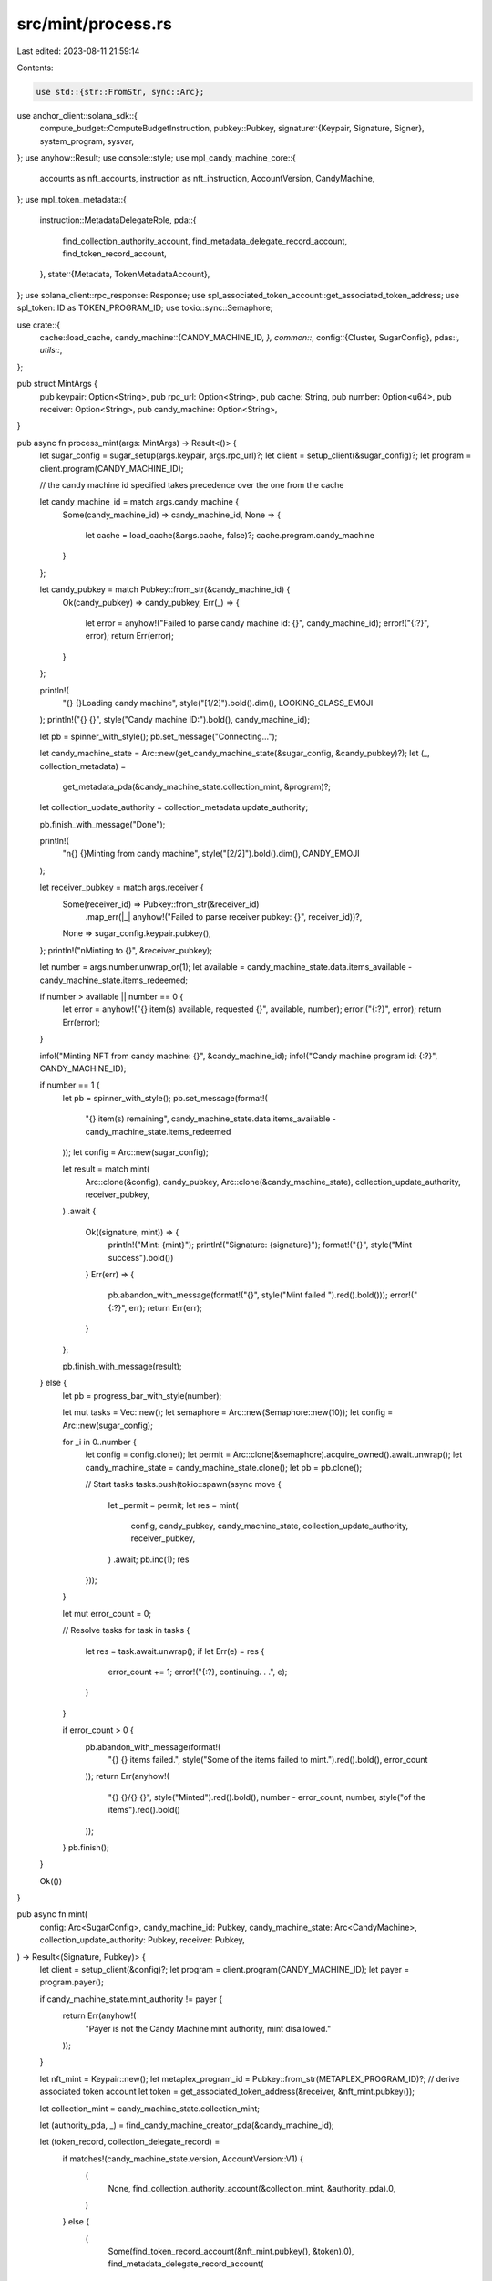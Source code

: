 src/mint/process.rs
===================

Last edited: 2023-08-11 21:59:14

Contents:

.. code-block:: rs

    use std::{str::FromStr, sync::Arc};

use anchor_client::solana_sdk::{
    compute_budget::ComputeBudgetInstruction,
    pubkey::Pubkey,
    signature::{Keypair, Signature, Signer},
    system_program, sysvar,
};
use anyhow::Result;
use console::style;
use mpl_candy_machine_core::{
    accounts as nft_accounts, instruction as nft_instruction, AccountVersion, CandyMachine,
};
use mpl_token_metadata::{
    instruction::MetadataDelegateRole,
    pda::{
        find_collection_authority_account, find_metadata_delegate_record_account,
        find_token_record_account,
    },
    state::{Metadata, TokenMetadataAccount},
};
use solana_client::rpc_response::Response;
use spl_associated_token_account::get_associated_token_address;
use spl_token::ID as TOKEN_PROGRAM_ID;
use tokio::sync::Semaphore;

use crate::{
    cache::load_cache,
    candy_machine::{CANDY_MACHINE_ID, *},
    common::*,
    config::{Cluster, SugarConfig},
    pdas::*,
    utils::*,
};

pub struct MintArgs {
    pub keypair: Option<String>,
    pub rpc_url: Option<String>,
    pub cache: String,
    pub number: Option<u64>,
    pub receiver: Option<String>,
    pub candy_machine: Option<String>,
}

pub async fn process_mint(args: MintArgs) -> Result<()> {
    let sugar_config = sugar_setup(args.keypair, args.rpc_url)?;
    let client = setup_client(&sugar_config)?;
    let program = client.program(CANDY_MACHINE_ID);

    // the candy machine id specified takes precedence over the one from the cache

    let candy_machine_id = match args.candy_machine {
        Some(candy_machine_id) => candy_machine_id,
        None => {
            let cache = load_cache(&args.cache, false)?;
            cache.program.candy_machine
        }
    };

    let candy_pubkey = match Pubkey::from_str(&candy_machine_id) {
        Ok(candy_pubkey) => candy_pubkey,
        Err(_) => {
            let error = anyhow!("Failed to parse candy machine id: {}", candy_machine_id);
            error!("{:?}", error);
            return Err(error);
        }
    };

    println!(
        "{} {}Loading candy machine",
        style("[1/2]").bold().dim(),
        LOOKING_GLASS_EMOJI
    );
    println!("{} {}", style("Candy machine ID:").bold(), candy_machine_id);

    let pb = spinner_with_style();
    pb.set_message("Connecting...");

    let candy_machine_state = Arc::new(get_candy_machine_state(&sugar_config, &candy_pubkey)?);
    let (_, collection_metadata) =
        get_metadata_pda(&candy_machine_state.collection_mint, &program)?;
    let collection_update_authority = collection_metadata.update_authority;

    pb.finish_with_message("Done");

    println!(
        "\n{} {}Minting from candy machine",
        style("[2/2]").bold().dim(),
        CANDY_EMOJI
    );

    let receiver_pubkey = match args.receiver {
        Some(receiver_id) => Pubkey::from_str(&receiver_id)
            .map_err(|_| anyhow!("Failed to parse receiver pubkey: {}", receiver_id))?,
        None => sugar_config.keypair.pubkey(),
    };
    println!("\nMinting to {}", &receiver_pubkey);

    let number = args.number.unwrap_or(1);
    let available = candy_machine_state.data.items_available - candy_machine_state.items_redeemed;

    if number > available || number == 0 {
        let error = anyhow!("{} item(s) available, requested {}", available, number);
        error!("{:?}", error);
        return Err(error);
    }

    info!("Minting NFT from candy machine: {}", &candy_machine_id);
    info!("Candy machine program id: {:?}", CANDY_MACHINE_ID);

    if number == 1 {
        let pb = spinner_with_style();
        pb.set_message(format!(
            "{} item(s) remaining",
            candy_machine_state.data.items_available - candy_machine_state.items_redeemed
        ));
        let config = Arc::new(sugar_config);

        let result = match mint(
            Arc::clone(&config),
            candy_pubkey,
            Arc::clone(&candy_machine_state),
            collection_update_authority,
            receiver_pubkey,
        )
        .await
        {
            Ok((signature, mint)) => {
                println!("Mint: {mint}");
                println!("Signature: {signature}");
                format!("{}", style("Mint success").bold())
            }
            Err(err) => {
                pb.abandon_with_message(format!("{}", style("Mint failed ").red().bold()));
                error!("{:?}", err);
                return Err(err);
            }
        };

        pb.finish_with_message(result);
    } else {
        let pb = progress_bar_with_style(number);

        let mut tasks = Vec::new();
        let semaphore = Arc::new(Semaphore::new(10));
        let config = Arc::new(sugar_config);

        for _i in 0..number {
            let config = config.clone();
            let permit = Arc::clone(&semaphore).acquire_owned().await.unwrap();
            let candy_machine_state = candy_machine_state.clone();
            let pb = pb.clone();

            // Start tasks
            tasks.push(tokio::spawn(async move {
                let _permit = permit;
                let res = mint(
                    config,
                    candy_pubkey,
                    candy_machine_state,
                    collection_update_authority,
                    receiver_pubkey,
                )
                .await;
                pb.inc(1);
                res
            }));
        }

        let mut error_count = 0;

        // Resolve tasks
        for task in tasks {
            let res = task.await.unwrap();
            if let Err(e) = res {
                error_count += 1;
                error!("{:?}, continuing. . .", e);
            }
        }

        if error_count > 0 {
            pb.abandon_with_message(format!(
                "{} {} items failed.",
                style("Some of the items failed to mint.").red().bold(),
                error_count
            ));
            return Err(anyhow!(
                "{} {}/{} {}",
                style("Minted").red().bold(),
                number - error_count,
                number,
                style("of the items").red().bold()
            ));
        }
        pb.finish();
    }

    Ok(())
}

pub async fn mint(
    config: Arc<SugarConfig>,
    candy_machine_id: Pubkey,
    candy_machine_state: Arc<CandyMachine>,
    collection_update_authority: Pubkey,
    receiver: Pubkey,
) -> Result<(Signature, Pubkey)> {
    let client = setup_client(&config)?;
    let program = client.program(CANDY_MACHINE_ID);
    let payer = program.payer();

    if candy_machine_state.mint_authority != payer {
        return Err(anyhow!(
            "Payer is not the Candy Machine mint authority, mint disallowed."
        ));
    }

    let nft_mint = Keypair::new();
    let metaplex_program_id = Pubkey::from_str(METAPLEX_PROGRAM_ID)?;
    // derive associated token account
    let token = get_associated_token_address(&receiver, &nft_mint.pubkey());

    let collection_mint = candy_machine_state.collection_mint;

    let (authority_pda, _) = find_candy_machine_creator_pda(&candy_machine_id);

    let (token_record, collection_delegate_record) =
        if matches!(candy_machine_state.version, AccountVersion::V1) {
            (
                None,
                find_collection_authority_account(&collection_mint, &authority_pda).0,
            )
        } else {
            (
                Some(find_token_record_account(&nft_mint.pubkey(), &token).0),
                find_metadata_delegate_record_account(
                    &collection_mint,
                    MetadataDelegateRole::Collection,
                    &collection_update_authority,
                    &authority_pda,
                )
                .0,
            )
        };

    let collection_metadata = find_metadata_pda(&collection_mint);

    let data = program.rpc().get_account_data(&collection_metadata)?;
    let metadata = Metadata::safe_deserialize(data.as_slice())?;

    let metadata_pda = find_metadata_pda(&nft_mint.pubkey());
    let master_edition_pda = find_master_edition_pda(&nft_mint.pubkey());

    let mint_ix = program
        .request()
        .accounts(nft_accounts::MintV2 {
            candy_machine: candy_machine_id,
            authority_pda,
            payer,
            nft_owner: receiver,
            token: Some(token),
            token_record,
            mint_authority: payer,
            nft_metadata: metadata_pda,
            nft_mint: nft_mint.pubkey(),
            nft_master_edition: master_edition_pda,
            nft_mint_authority: payer,
            collection_mint: candy_machine_state.collection_mint,
            collection_metadata: find_metadata_pda(&candy_machine_state.collection_mint),
            collection_master_edition: find_master_edition_pda(
                &candy_machine_state.collection_mint,
            ),
            collection_delegate_record,
            collection_update_authority: metadata.update_authority,
            token_metadata_program: metaplex_program_id,
            spl_token_program: TOKEN_PROGRAM_ID,
            spl_ata_program: Some(spl_associated_token_account::ID),
            system_program: system_program::id(),
            sysvar_instructions: sysvar::instructions::ID,
            recent_slothashes: sysvar::slot_hashes::ID,
            authorization_rules_program: None,
            authorization_rules: None,
        })
        .args(nft_instruction::MintV2 {});

    let mut mint_ix = mint_ix.instructions()?;

    for account_meta in &mut mint_ix[0].accounts {
        if account_meta.pubkey == nft_mint.pubkey() {
            account_meta.is_signer = true;
            account_meta.is_writable = true;
        }
    }

    // need to increase the number of compute units
    let compute_ix = ComputeBudgetInstruction::set_compute_unit_limit(COMPUTE_UNITS);

    let builder = program
        .request()
        .instruction(compute_ix)
        .instruction(mint_ix[0].clone())
        .signer(&nft_mint);

    let sig = builder.send()?;

    if let Err(_) | Ok(Response { value: None, .. }) = program
        .rpc()
        .get_account_with_commitment(&metadata_pda, CommitmentConfig::processed())
    {
        let cluster_param = match get_cluster(program.rpc()).unwrap_or(Cluster::Mainnet) {
            Cluster::Devnet => "?devnet",
            _ => "",
        };
        return Err(anyhow!(
            "Minting most likely failed with a bot tax. Check the transaction link for more details: https://explorer.solana.com/tx/{}{}",
            sig.to_string(),
            cluster_param,
        ));
    }

    info!("Minted! TxId: {}", sig);

    Ok((sig, nft_mint.pubkey()))
}


